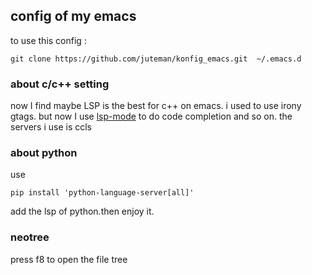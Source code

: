 ** config of my emacs
   to use this config :
   #+BEGIN_SRC
git clone https://github.com/juteman/konfig_emacs.git  ~/.emacs.d
   #+END_SRC
*** about c/c++ setting
    now I find maybe LSP is the best for c++ on emacs.
    i used to use irony gtags.
    but now I use [[https://github.com/emacs-lsp/lsp-mode#supported-languages][lsp-mode]] to do code completion and so on.
    the servers i use is ccls

*** about python
    use
    #+BEGIN_SRC
pip install 'python-language-server[all]'
    #+END_SRC
    add the lsp of python.then enjoy it.

*** neotree
    press f8 to open the file tree
